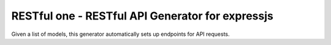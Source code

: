 RESTful one - RESTful API Generator for expressjs
=================================================

Given a list of models, this generator automatically sets up endpoints for
API requests.
